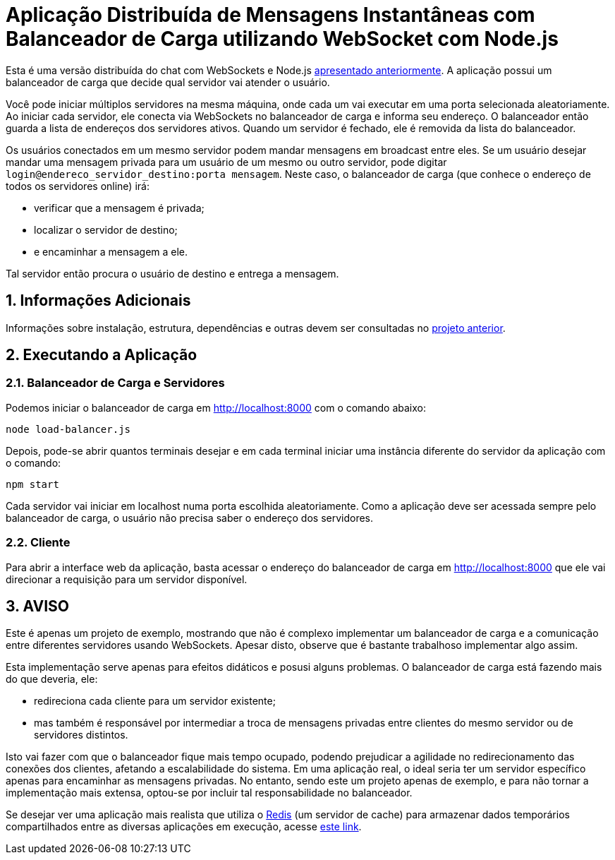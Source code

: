 :source-highlighter: highlightjs
:numbered:

ifdef::env-github[]
:outfilesuffix: .adoc
:caution-caption: :fire:
:important-caption: :exclamation:
:note-caption: :paperclip:
:tip-caption: :bulb:
:warning-caption: :warning:
endif::[]

= Aplicação Distribuída de Mensagens Instantâneas com Balanceador de Carga utilizando WebSocket com Node.js

Esta é uma versão distribuída do chat com WebSockets e Node.js link:../2.1-websocket-chat-nodejs[apresentado anteriormente].
A aplicação possui um balanceador de carga que decide qual servidor vai atender o usuário. 

Você pode iniciar múltiplos servidores na mesma máquina, onde cada um vai executar em uma porta selecionada aleatoriamente. 
Ao iniciar cada servidor, ele conecta via WebSockets no balanceador de carga e informa seu endereço.
O balanceador então guarda a lista de endereços dos servidores ativos.
Quando um servidor é fechado, ele é removida da lista do balanceador.

Os usuários conectados em um mesmo servidor podem mandar mensagens em broadcast entre eles.
Se um usuário desejar mandar uma mensagem privada para um usuário de um mesmo ou outro servidor, pode digitar `login@endereco_servidor_destino:porta mensagem`. 
Neste caso, o balanceador de carga (que conhece o endereço de todos os servidores online) irá:

- verificar que a mensagem é privada;
- localizar o servidor de destino;
- e encaminhar a mensagem a ele. 

Tal servidor então procura o usuário de destino e entrega a mensagem.

== Informações Adicionais

Informações sobre instalação, estrutura, dependências e outras devem ser consultadas no link:../2.1-websocket-chat-nodejs[projeto anterior].

== Executando a Aplicação

=== Balanceador de Carga e Servidores

Podemos iniciar o balanceador de carga em http://localhost:8000 com o comando abaixo:

[source,bash]
----
node load-balancer.js
----

Depois, pode-se abrir quantos terminais desejar e em cada terminal iniciar uma instância diferente do servidor da aplicação com o comando: 

[source,bash]
----
npm start
----

Cada servidor vai iniciar em localhost numa porta escolhida aleatoriamente.
Como a aplicação deve ser acessada sempre pelo balanceador de carga, o usuário não precisa saber o endereço dos servidores.

=== Cliente

Para abrir a interface web da aplicação, basta acessar o endereço do balanceador de carga em http://localhost:8000
que ele vai direcionar a requisição para um servidor disponível.

== AVISO

Este é apenas um projeto de exemplo, mostrando que não é complexo implementar
um balanceador de carga e a comunicação entre diferentes servidores usando WebSockets.
Apesar disto, observe que é bastante trabalhoso implementar algo assim.

Esta implementação serve apenas para efeitos didáticos e posusi alguns problemas.
O balanceador de carga está fazendo mais do que deveria, ele: 

- redireciona cada cliente para um servidor existente;
- mas também é responsável por intermediar a troca de mensagens privadas entre clientes do mesmo servidor ou de servidores distintos.

Isto vai fazer com que o balanceador fique mais tempo ocupado, 
podendo prejudicar a agilidade no redirecionamento das conexões dos clientes, afetando a escalabilidade do sistema.
Em uma aplicação real, o ideal seria ter um servidor específico apenas para encaminhar as mensagens privadas.
No entanto, sendo este um projeto apenas de exemplo, e para não tornar a implementação mais extensa,
optou-se por incluir tal responsabilidade no balanceador. 

Se desejar ver uma aplicação mais realista que utiliza o https://redis.io[Redis] (um servidor de cache) para armazenar dados temporários compartilhados
entre as diversas aplicações em execução, acesse https://medium.com/containers-on-aws/scaling-a-realtime-chat-app-on-aws-using-socket-io-redis-and-aws-fargate-4ed63fb1b681[este link].